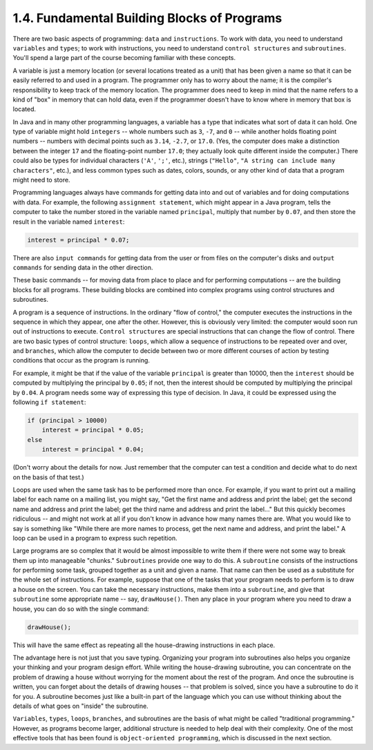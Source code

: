 
1.4. Fundamental Building Blocks of Programs
--------------------------------------------



There are two basic aspects of programming: ``data`` and ``instructions``.
To work with data, you need to understand ``variables`` and ``types``;
to work with instructions, you need to understand ``control structures``
and ``subroutines``. You'll spend a large part of the course becoming
familiar with these concepts.

A variable is just a memory location (or several locations treated as
a unit) that has been given a name so that it can be easily referred
to and used in a program. The programmer only has to worry about the
name; it is the compiler's responsibility to keep track of the memory
location. The programmer does need to keep in mind that the name
refers to a kind of "box" in memory that can hold data, even if the
programmer doesn't have to know where in memory that box is located.

In Java and in many other programming languages, a variable has a type
that indicates what sort of data it can hold. One type of variable
might hold ``integers`` -- whole numbers such as ``3``, ``-7``, and
``0`` -- while another holds floating point numbers -- numbers with
decimal points such as ``3.14``, ``-2.7``, or ``17.0``. (Yes, the
computer does make a distinction between the integer ``17`` and the
floating-point number ``17.0``;
they actually look quite different inside the computer.) There could
also be types for individual characters (``'A'``, ``';'``, etc.), strings
(``"Hello"``, ``"A string can include many characters"``, etc.), and less
common types such as dates, colors, sounds, or any other kind of data
that a program might need to store.

Programming languages always have commands for getting data into and
out of variables and for doing computations with data. For example,
the following ``assignment statement``, which might appear in a Java
program, tells the computer to take the number stored in the variable
named ``principal``, multiply that number by ``0.07``, and then store the
result in the variable named ``interest``:


.. code-block:: java

    interest = principal * 0.07;


There are also ``input commands`` for getting data from the user or from
files on the computer's disks and ``output commands`` for sending data
in the other direction.

These basic commands -- for moving data from place to place and for
performing computations -- are the building blocks for all programs.
These building blocks are combined into complex programs using control
structures and subroutines.




A program is a sequence of instructions. In the ordinary "flow of
control," the computer executes the instructions in the sequence in
which they appear, one after the other. However, this is obviously
very limited: the computer would soon run out of instructions to
execute. ``Control structures`` are special instructions that can change
the flow of control. There are two basic types of control structure:
``loops``, which allow a sequence of instructions to be repeated over and
over, and ``branches``, which allow the computer to decide between two or
more different courses of action by testing conditions that occur as
the program is running.

For example, it might be that if the value of the variable ``principal``
is greater than 10000, then the ``interest`` should be computed by
multiplying the principal by ``0.05``; if not, then the interest should be
computed by multiplying the principal by ``0.04``. A program needs some
way of expressing this type of decision. In Java, it could be
expressed using the following ``if statement``:


.. code-block:: java

    if (principal > 10000)
        interest = principal * 0.05;
    else
        interest = principal * 0.04;


(Don't worry about the details for now. Just remember that the
computer can test a condition and decide what to do next on the basis
of that test.)

Loops are used when the same task has to be performed more than once.
For example, if you want to print out a mailing label for each name on
a mailing list, you might say, "Get the first name and address and
print the label; get the second name and address and print the label;
get the third name and address and print the label..." But this
quickly becomes ridiculous -- and might not work at all if you don't
know in advance how many names there are. What you would like to say
is something like "While there are more names to process, get the next
name and address, and print the label." A loop can be used in a
program to express such repetition.




Large programs are so complex that it would be almost impossible to
write them if there were not some way to break them up into manageable
"chunks." ``Subroutines`` provide one way to do this. A ``subroutine``
consists of the instructions for performing some task, grouped
together as a unit and given a name. That name can then be used as a
substitute for the whole set of instructions. For example, suppose
that one of the tasks that your program needs to perform is to draw a
house on the screen. You can take the necessary instructions, make
them into a ``subroutine``, and give that ``subroutine`` some appropriate name
-- say, ``drawHouse()``. Then any place in your program where you need to
draw a house, you can do so with the single command:


.. code-block:: java

    drawHouse();


This will have the same effect as repeating all the house-drawing
instructions in each place.

The advantage here is not just that you save typing. Organizing your
program into subroutines also helps you organize your thinking and
your program design effort. While writing the house-drawing
subroutine, you can concentrate on the problem of drawing a house
without worrying for the moment about the rest of the program. And
once the subroutine is written, you can forget about the details of
drawing houses -- that problem is solved, since you have a subroutine
to do it for you. A subroutine becomes just like a built-in part of
the language which you can use without thinking about the details of
what goes on "inside" the subroutine.




``Variables``, ``types``, ``loops``, ``branches``, and subroutines are
the basis of what might be called "traditional programming." However,
as programs become larger, additional structure is needed to help deal
with their complexity. One of the most effective tools that has been
found is ``object-oriented programming``, which is discussed in the next
section.



